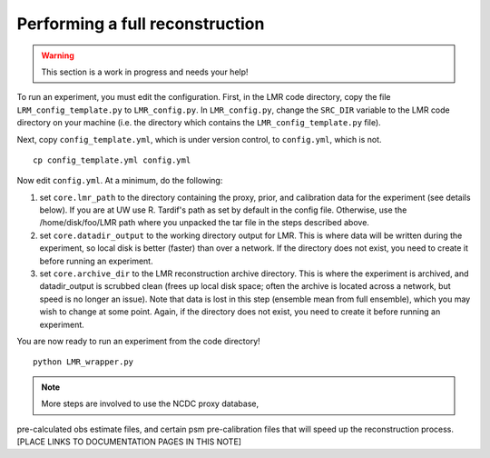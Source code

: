 .. _full_recon:

********************************
Performing a full reconstruction
********************************

.. warning:: This section is a work in progress and needs your help!

To run an experiment, you must edit the configuration. First, in the LMR code directory,
copy the file ``LRM_config_template.py`` to ``LMR_config.py``.  In ``LMR_config.py``,
change the ``SRC_DIR`` variable to the LMR code directory on your machine (i.e. the
directory which contains the ``LMR_config_template.py`` file).

Next, copy ``config_template.yml``, which is under version control, to ``config.yml``,
which is not. ::

    cp config_template.yml config.yml

Now edit ``config.yml``. At a minimum, do the following:

.. The existence requirement below should be verified [THIS IS A COMMENT]

1. set ``core.lmr_path`` to the directory containing the proxy, prior, and calibration data for the experiment (see details below). If you are at UW use R. Tardif's path as set by default in the config file. Otherwise, use the
   /home/disk/foo/LMR path where you unpacked the tar file in the steps described above.

2. set ``core.datadir_output`` to the working directory output for LMR. This is where data will be written during the experiment, so local disk is better (faster) than over a network. If the directory does not exist, you need to create it before running an experiment.

3. set ``core.archive_dir`` to the LMR reconstruction archive directory. This is where the experiment is archived, and datadir_output is scrubbed clean (frees up local disk space; often the archive is located across a network, but speed is no longer an issue). Note that data is lost in this step (ensemble mean from full ensemble), which you may wish to change at some point. Again, if the directory does not exist, you need to create it before running an experiment.

You are now ready to run an experiment from the code directory! ::

    python LMR_wrapper.py


..  note::  More steps are involved to use the NCDC proxy database,
pre-calculated obs estimate files, and certain psm pre-calibration files that will speed up the reconstruction process. [PLACE LINKS TO DOCUMENTATION PAGES IN THIS NOTE]


